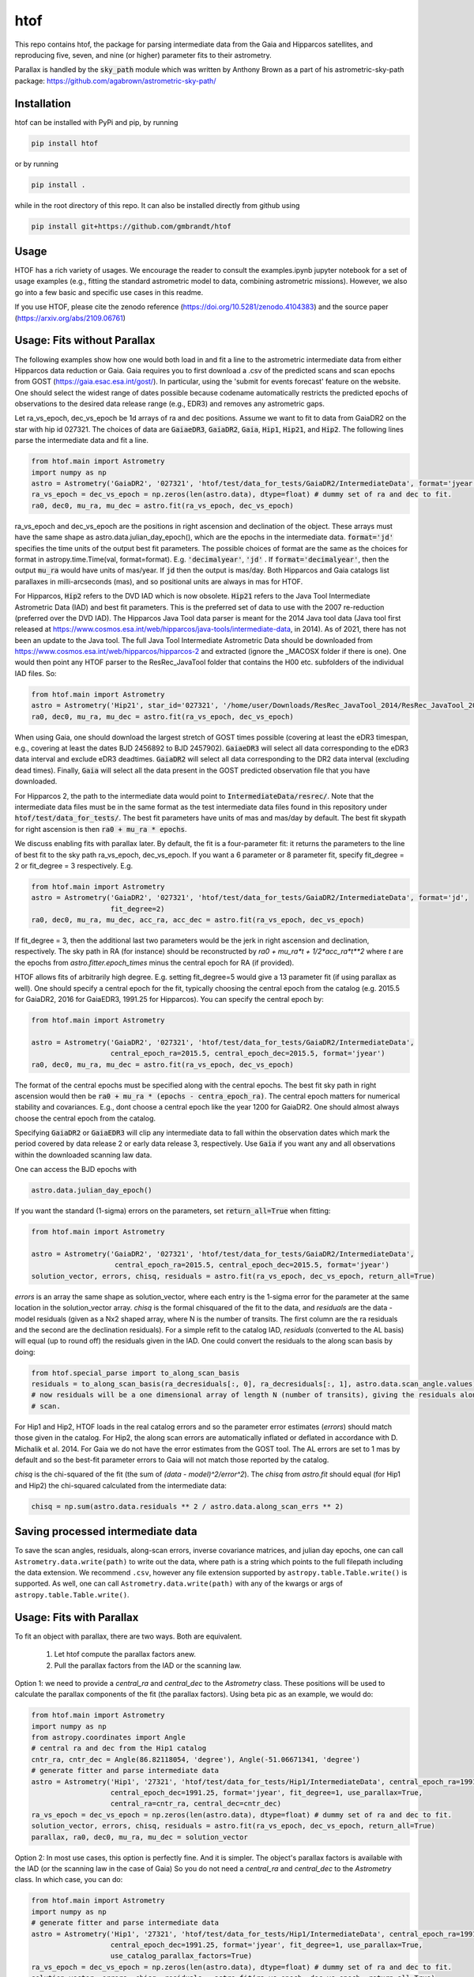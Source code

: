 htof
===============

This repo contains htof, the package for parsing intermediate data from the Gaia and
Hipparcos satellites, and reproducing five, seven, and nine (or higher) parameter fits to their astrometry.

.. image:: https://coveralls.io/repos/github/gmbrandt/HTOF/badge.svg?branch=master
    :target: https://coveralls.io/github/gmbrandt/HTOF?branch=master

.. image:: https://travis-ci.com/gmbrandt/HTOF.svg?branch=master
    :target: https://travis-ci.com/gmbrandt/HTOF

Parallax is handled by the :code:`sky_path` module which was written by Anthony Brown
as a part of his astrometric-sky-path package: https://github.com/agabrown/astrometric-sky-path/

Installation
------------
htof can be installed with PyPi and pip, by running

.. code-block:: bash

    pip install htof

or by running

.. code-block:: bash

    pip install .


while in the root directory of this repo. It can also be installed directly from github using

.. code-block:: bash

    pip install git+https://github.com/gmbrandt/htof

Usage
-----

HTOF has a rich variety of usages. We encourage the reader to consult the examples.ipynb jupyter notebook
for a set of usage examples (e.g., fitting the standard astrometric model to data, combining astrometric missions).
However, we also go into a few basic and specific use cases in this readme.

If you use HTOF, please cite the zenodo reference (https://doi.org/10.5281/zenodo.4104383) and the source paper (https://arxiv.org/abs/2109.06761)

Usage: Fits without Parallax
----------------------------
The following examples show how one would both load in and fit a line to the astrometric intermediate data
from either Hipparcos data reduction or Gaia. Gaia requires you to first download a .csv of the
predicted scans and scan epochs from GOST (https://gaia.esac.esa.int/gost/). In particular, using the 'submit for
events forecast' feature on the website. One should select the widest range of dates
possible because \codename automatically restricts the predicted epochs of observations
to the desired data release range (e.g., EDR3) and removes any astrometric gaps.

Let ra_vs_epoch, dec_vs_epoch be 1d arrays of ra and dec positions.
Assume we want to fit to data from GaiaDR2 on the star with hip id 027321. The choices of data
are :code:`GaiaeDR3`, :code:`GaiaDR2`, :code:`Gaia`, :code:`Hip1`, :code:`Hip21`, and :code:`Hip2`.
The following lines parse the intermediate data and fit a line.

.. code-block:: python

    from htof.main import Astrometry
    import numpy as np
    astro = Astrometry('GaiaDR2', '027321', 'htof/test/data_for_tests/GaiaDR2/IntermediateData', format='jyear')  # parse
    ra_vs_epoch = dec_vs_epoch = np.zeros(len(astro.data), dtype=float) # dummy set of ra and dec to fit.
    ra0, dec0, mu_ra, mu_dec = astro.fit(ra_vs_epoch, dec_vs_epoch)

ra_vs_epoch and dec_vs_epoch are the positions in right ascension and declination of the object.
These arrays must have the same shape as astro.data.julian_day_epoch(),
which are the epochs in the intermediate data. :code:`format='jd'` specifies
the time units of the output best fit parameters. The possible choices of format
are the same as the choices for format in astropy.time.Time(val, format=format).
E.g. :code:`'decimalyear'`, :code:`'jd'` . If :code:`format='decimalyear'`, then the output :code:`mu_ra`
would have units of mas/year. If :code:`jd` then the output is mas/day. Both Hipparcos and Gaia catalogs list parallaxes
in milli-arcseconds (mas), and so positional units are always in mas for HTOF.

For Hipparcos, :code:`Hip2` refers to the DVD IAD which is now obsolete. :code:`Hip21` refers to the
Java Tool Intermediate Astrometric Data (IAD) and best fit parameters. This is the preferred set of
data to use with the 2007 re-reduction (preferred over the DVD IAD). The Hipparcos Java Tool data parser is meant for
the 2014 Java tool data (Java tool first released at
https://www.cosmos.esa.int/web/hipparcos/java-tools/intermediate-data, in 2014). As of 2021, there has not been an
update to the Java tool. The full Java Tool Intermediate Astrometric Data should be downloaded from
https://www.cosmos.esa.int/web/hipparcos/hipparcos-2 and extracted (ignore the _MACOSX folder if there is one).
One would then point any HTOF parser to the ResRec_JavaTool folder that contains the H00 etc. subfolders of the individual IAD files. So:

.. code-block:: python

    from htof.main import Astrometry
    astro = Astrometry('Hip21', star_id='027321', '/home/user/Downloads/ResRec_JavaTool_2014/ResRec_JavaTool_2014', format='jd')  # parse
    ra0, dec0, mu_ra, mu_dec = astro.fit(ra_vs_epoch, dec_vs_epoch)


When using Gaia, one should download the largest stretch of GOST times possible (covering at least the eDR3
timespan, e.g., covering at least the dates BJD 2456892 to BJD 2457902).
:code:`GaiaeDR3` will select all data corresponding to the eDR3 data interval and exclude
eDR3 deadtimes. :code:`GaiaDR2` will select all data corresponding to the DR2 data interval (excluding dead times).
Finally, :code:`Gaia` will select all the data present in the GOST predicted observation file that you have
downloaded.

For Hipparcos 2, the path to the intermediate data would point to :code:`IntermediateData/resrec/`.
Note that the intermediate data files must be in the same format as the test intermediate data files found in this
repository under :code:`htof/test/data_for_tests/`. The best fit parameters have units of mas and mas/day by default.
The best fit skypath for right ascension is then :code:`ra0 + mu_ra * epochs`.

We discuss enabling fits with parallax later. By default, the fit is a four-parameter fit: it returns the parameters to the line of best
fit to the sky path ra_vs_epoch, dec_vs_epoch. If you want a 6 parameter or 8 parameter fit, specify
fit_degree = 2 or fit_degree = 3 respectively. E.g.

.. code-block:: python

    from htof.main import Astrometry
    astro = Astrometry('GaiaDR2', '027321', 'htof/test/data_for_tests/GaiaDR2/IntermediateData', format='jd',
                       fit_degree=2)
    ra0, dec0, mu_ra, mu_dec, acc_ra, acc_dec = astro.fit(ra_vs_epoch, dec_vs_epoch)

If fit_degree = 3, then the additional last two parameters would be the jerk in right ascension and declination, respectively.
The sky path in RA (for instance) should be reconstructed by `ra0 + mu_ra*t + 1/2*acc_ra*t**2` where `t` are the epochs
from `astro.fitter.epoch_times` minus the central epoch for RA (if provided).

HTOF allows fits of arbitrarily high degree. E.g. setting fit_degree=5 would give a 13 parameter
fit (if using parallax as well). One should specify a central epoch for the fit, typically choosing the central epoch
from the catalog (e.g. 2015.5 for GaiaDR2, 2016 for GaiaEDR3, 1991.25 for Hipparcos). You can specify the central epoch by:

.. code-block:: python

    from htof.main import Astrometry

    astro = Astrometry('GaiaDR2', '027321', 'htof/test/data_for_tests/GaiaDR2/IntermediateData',
                       central_epoch_ra=2015.5, central_epoch_dec=2015.5, format='jyear')
    ra0, dec0, mu_ra, mu_dec = astro.fit(ra_vs_epoch, dec_vs_epoch)

The format of the central epochs must be specified along with the central epochs. The best fit sky path in right ascension would then be
:code:`ra0 + mu_ra * (epochs - centra_epoch_ra)`. The central epoch matters for numerical stability and covariances.
E.g., dont choose a central epoch like the year 1200 for GaiaDR2. One should almost always choose the central epoch
from the catalog.

Specifying :code:`GaiaDR2` or :code:`GaiaEDR3` will clip any intermediate data to fall within the observation
dates which mark the period covered by data release 2 or early data release 3, respectively.
Use :code:`Gaia` if you want any and all observations within the downloaded scanning law data.

One can access the BJD epochs with

.. code-block:: python

    astro.data.julian_day_epoch()

If you want the standard (1-sigma) errors on the parameters, set :code:`return_all=True` when fitting:

.. code-block:: python

    from htof.main import Astrometry

    astro = Astrometry('GaiaDR2', '027321', 'htof/test/data_for_tests/GaiaDR2/IntermediateData',
                        central_epoch_ra=2015.5, central_epoch_dec=2015.5, format='jyear')
    solution_vector, errors, chisq, residuals = astro.fit(ra_vs_epoch, dec_vs_epoch, return_all=True)


`errors` is an array the same shape as solution_vector, where each entry is the 1-sigma error for the
parameter at the same location in the solution_vector array. `chisq` is the formal chisquared of the
fit to the data, and `residuals` are the data - model residuals (given as a Nx2 shaped array, where N is the number
of transits. The first column are the ra residuals and the second are the declination residuals).
For a simple refit to the catalog IAD, `residuals` (converted to the AL basis) will equal (up to round off)
the residuals given in the IAD.  One could convert the residuals to the along scan basis by doing:

.. code-block:: python

    from htof.special_parse import to_along_scan_basis
    residuals = to_along_scan_basis(ra_decresiduals[:, 0], ra_decresiduals[:, 1], astro.data.scan_angle.values)
    # now residuals will be a one dimensional array of length N (number of transits), giving the residuals along the
    # scan.

For Hip1 and Hip2, HTOF loads in the real
catalog errors and so the parameter error estimates (`errors`) should match those given in the catalog. For Hip2, the
along scan errors are automatically inflated or deflated in accordance with D. Michalik et al. 2014.
For Gaia we do not have the error estimates from the GOST tool. The AL errors are set to 1 mas by default and so the
best-fit parameter errors to Gaia will not match those reported by the catalog.


`chisq` is the chi-squared of the fit (the sum of `(data - model)^2/error^2`). The `chisq` from `astro.fit`
should equal (for Hip1 and Hip2) the chi-squared calculated from the intermediate data:

.. code-block:: python

    chisq = np.sum(astro.data.residuals ** 2 / astro.data.along_scan_errs ** 2)

Saving processed intermediate data
----------------------------------
To save the scan angles, residuals, along-scan errors, inverse covariance matrices, and julian day
epochs, one can call ``Astrometry.data.write(path)`` to write out the data, where path is a string which
points to the full filepath including the data extension. We recommend ``.csv``, however any file extension
supported by ``astropy.table.Table.write()`` is supported. As well, one can call ``Astrometry.data.write(path)``
with any of the kwargs or args of ``astropy.table.Table.write()``.

Usage: Fits with Parallax
-------------------------
To fit an object with parallax, there are two ways. Both are equivalent.

    1. Let htof compute the parallax factors anew.
    2. Pull the parallax factors from the IAD or the scanning law.

Option 1: we need to provide a `central_ra` and `central_dec` to the `Astrometry` class. These positions
will be used to calculate the parallax components of the fit (the parallax factors). Using beta pic as an example,
we would do:


.. code-block:: python

    from htof.main import Astrometry
    import numpy as np
    from astropy.coordinates import Angle
    # central ra and dec from the Hip1 catalog
    cntr_ra, cntr_dec = Angle(86.82118054, 'degree'), Angle(-51.06671341, 'degree')
    # generate fitter and parse intermediate data
    astro = Astrometry('Hip1', '27321', 'htof/test/data_for_tests/Hip1/IntermediateData', central_epoch_ra=1991.25,
                       central_epoch_dec=1991.25, format='jyear', fit_degree=1, use_parallax=True,
                       central_ra=cntr_ra, central_dec=cntr_dec)
    ra_vs_epoch = dec_vs_epoch = np.zeros(len(astro.data), dtype=float) # dummy set of ra and dec to fit.
    solution_vector, errors, chisq, residuals = astro.fit(ra_vs_epoch, dec_vs_epoch, return_all=True)
    parallax, ra0, dec0, mu_ra, mu_dec = solution_vector


Option 2: In most use cases, this option is perfectly fine. And it is simpler. The object's parallax factors is available with the IAD (or the scanning law in the case of Gaia)
So you do not need a `central_ra` and `central_dec` to the `Astrometry` class. In which case, you can do:

.. code-block:: python

    from htof.main import Astrometry
    import numpy as np
    # generate fitter and parse intermediate data
    astro = Astrometry('Hip1', '27321', 'htof/test/data_for_tests/Hip1/IntermediateData', central_epoch_ra=1991.25,
                       central_epoch_dec=1991.25, format='jyear', fit_degree=1, use_parallax=True,
                       use_catalog_parallax_factors=True)
    ra_vs_epoch = dec_vs_epoch = np.zeros(len(astro.data), dtype=float) # dummy set of ra and dec to fit.
    solution_vector, errors, chisq, residuals = astro.fit(ra_vs_epoch, dec_vs_epoch, return_all=True)
    parallax, ra0, dec0, mu_ra, mu_dec = solution_vector

Note that we have set ``use_catalog_parallax_factors=True``. This tells htof to *not* compute parallax factors
anew, and instead to pull them from the IAD. If data choice was 'Gaiaedr3' instead of 'hip1', then the parallax factors
would come from the GOST csv file.

Appendix
--------

Parsing and fitting manually
~~~~~~~~~~~~~~~~~~~~~~~~~~~~
The Astrometry object is essentially just a wrapper for data parsing and fitting all in one, and consequently
could be limiting. This section describes how to reproduce Astrometry.fit by accessing the data parser objects and
the fitter object separately. You would do this if, for instance, you did not want to use
the built-in parallax motions generated by HTOF. Or if, you wanted to do a GaiaEDR3 fit with your own AL errors.
I show here how to reproduce a five-parameter fit.


.. code-block:: python

    from htof.parse import HipparcosOriginalData # or GaiaData or HipparcosReReduction
    data = HipparcosOriginalData()
    data.parse(star_id='004391', intermediate_data_directory='htof/test/data_for_tests/Hip1/IntermediateData/')
    data.calculate_inverse_covariance_matrices()

data now has a variety of intermediate data products such as the scan angles, the epochs when each
data point was collected, the inverse covariance matrices describing the errors of the scan,
and the BJD epochs accessible through :code:`data.julian_day_epoch()`.

You could modify the along-scan errors (let's say if you were doing a Gaia DR4/DR5 forecast) with:

.. code-block:: python

    from htof.parse import GaiaData
    import pandas as pd
    import numpy as np
    data = GaiaData() # GaiaData will load every scan you have in the .csv GOST file
    data.parse(star_id='27321', intermediate_data_directory='htof/test/data_for_tests/GaiaeDR3/IntermediateData')
    data.along_scan_errs = pd.Series(np.ones(len(data), dtype=float) * 0.22) # set every along scan error to 220 micro arc seconds.
    data.calculate_inverse_covariance_matrices()

Then we could go on and do the fit (detailed shortly after this) and we would have an estimate for the
parameter errors for a fictional Gaia mission that contained all the available scans on GOST (e.g., 10 years) with a
0.22 mas along scan error for each scan.

If you have two astrometric missions, say GaiaDR2 and HipparcosOriginalData, you can concatenate
their processed intermediate data by summing the two class instances as follows:

.. code-block:: python

    from htof.parse import HipparcosOriginalData, GaiaDR2
    hip = HipparcosOriginalData()
    hip.parse(star_id='027321', intermediate_data_directory='htof/test/data_for_tests/Hip1/IntermediateData/')
    hip.calculate_inverse_covariance_matrices()
    gaia = GaiaDR2()
    gaia.parse(star_id='027321', intermediate_data_directory='htof/test/data_for_tests/GaiaDR2/IntermediateData/')
    gaia.calculate_inverse_covariance_matrices()

    data = hip + gaia

There is a frame rotation between Gaia and Hipparcos that htof does not include, so the results of combining the two
missions and performing a fit to them should not be interpreted without serious care. One would have to account for frame rotation
in the intermediate data first.

Now to find the best fit astrometric parameters. Given a parsed data object, we simply call:

.. code-block:: python

    from htof.fit import AstrometricFitter
    from astropy.time import Time
    fitter = AstrometricFitter(inverse_covariance_matrices=data.inverse_covariance_matrix,
                               epoch_times=Time(data.julian_day_epoch(), format='jd').jyear,
                               central_epoch_dec=2016, # 2016, assuming we are working with gaia edr3 here.
                               central_epoch_ra=2016,
                               fit_degree=1,)
    ra_vs_epoch = dec_vs_epoch = np.zeros(len(data), dtype=float)  # dummy values of zero.
    solution_vector, errors, chisq, residuals = fitter.fit_line(ra_vs_epoch, dec_vs_epoch, return_all=True)
    ra0, dec0, mu_ra, mu_dec = solution_vector

where :code:`ra(jyear) = ra0 + mu_ra * (jyear - 2016)`, and same for declination.

To fit a line with parallax, we first have to generate the parallactic motion about the central ra and dec
(i.e., the parallax factors). We do this with the following code.

.. code-block:: python

    from htof.sky_path import earth_ephemeris, parallactic_motion
    from astropy.coordinates import Angle
    # define central_ra, central_dec as astropy.coordinates.Angle objects.
    cntr_ra, cntr_dec = Angle(86.82118054, 'degree'), Angle(-51.06671341, 'degree')
    ra_motion, dec_motion = parallactic_motion(Time(data.julian_day_epoch(), format='jd').jyear,
                                           cntr_ra.mas, cntr_dec.mas, 'mas',
                                           1991.25,
                                           ephemeris=earth_ephemeris) # earth ephemeris for hipparcos.
    parallactic_pertubations = {'ra_plx': ra_motion, 'dec_plx': dec_motion}


Now that we have the parallax factors of the fit, we can provide these to the `AstrometricFitter` object to
produce a fit which includes parallax. We now do:

.. code-block:: python

    fitter = AstrometricFitter(inverse_covariance_matrices=data.inverse_covariance_matrix,
                               epoch_times=Time(data.julian_day_epoch(), format='jd').jyear,
                               use_parallax=True,
                               parallactic_pertubations=parallactic_pertubations,
                               central_epoch_ra=1991.25, central_epoch_dec=1991.25)
    solution_vector = fitter.fit_line(ra_vs_epoch, dec_vs_epoch)
    parallax, ra0, dec0, mu_ra, mu_dec = solution_vector


For more examples, refer to the `examples.ipynb` Jupyter notebook. There we will make a figure like Figure 3 from the HTOF paper.

Flagged Sources
~~~~~~~~~~~~~~~
There are a number of sources in the DVD re-reduction that HTOF cannot well refit. These sources should be used cautiously
and are listed by HIP ID in the files in the htof/data directory:
htof/data/hip2_dvd_flagged.txt for the 2007 re-reduction which came on the DVD accompanying the book.

HTOF can refit well most Hip1 sources and nearly every source from the Hipparcos re-reduction
*but only if using the IAD from the Java tool*, which was recently posted online here: https://www.cosmos.esa.int/web/hipparcos/hipparcos-2
One should update to use the java tool IAD for the hipparcos re-reduction. The few sources that
htof cannot handle well are listed in htof/data/hip2_Javatool_flagged.txt and htof/data/hip1_flagged.txt for
the java tool Hip re-reduction IAD and the original reduction IAD, respectively.


Astrometric Gaps
~~~~~~~~~~~~~~~~
Not all of the planned observations will be used in the astrometric solution.
Some predicted scans will represent missed observations (satellite dead times),
executed but unusable observations (e.g.~from cool-down after decontamination),
or observations rejected as astrometric outliers.  Rejected observations could
be corrupted due to, e.g.~micro-clanks, scattered light from a nearby bright
source, crowded fields, micro-meteoroid hits,
etc.~(See https://www.cosmos.esa.int/web/gaia/dr2-data-gaps).
Such problematic observations do not constrain the DR2 astrometric solution.
The largest stretches of dead times and rejected observations are
published as astrometric gaps; 239 are listed at the time of this
publication for DR2 (available here https://www.cosmos.esa.int/web/gaia/dr2-data-gaps).
We fetched the DR2 dead times on 2020/08/25. htof accounts for these astrometric gaps in DR2.

The eDR3 dead times were fetched from https://www.aanda.org/articles/aa/pdf/forth/aa39709-20.pdf on
2020/12/23. htof accounts for these astrometric gaps in eDR3.


License
-------

MIT License. See the LICENSE file for more information.
